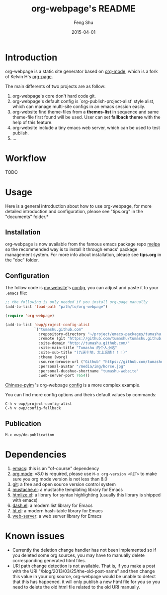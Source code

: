 #+TITLE:     org-webpage's README
#+AUTHOR:    Feng Shu
#+EMAIL:     tumashu@163.com
#+DATE:      2015-04-01


* Introduction

org-webpage is a static site generator based on [[http://orgmode.org/][org-mode]], which is a fork of Kelvin H's [[https://github.com/kelvinh/org-page][org-page]].

The main differents of two projects are as follow:

1. org-webpage's core don't hard code git.
2. org-webpage's default config is `org-publish-project-alist' style alist,
   which can manage multi-site configs in an emacs session easily.
3. org-website find theme-files from a *themes-list* in sequence and same theme-file
   first found will be used. User can set *fallback theme* with the help of this feature.
4. org-website include a tiny emacs web server, which can be used to test publish.
5. ...


* Workflow
TODO

* Usage
Here is a general introduction about how to use org-webpage, for more detailed introduction and configuration, please see
"tips.org" in the "documents" folder.*

** Installation

org-webpage is now available from the famous emacs package repo [[http://melpa.milkbox.net/][melpa]]
so the recommended way is to install it through emacs' package
management system. For more info about installation, please see
*tips.org* in the "doc" folder.

** Configuration
The follow code is [[http://tumashu.github.com][my website]]'s [[https://github.com/tumashu/tumashu.github.com/blob/source/eh-website.el][config]], you can adjust and paste it to your =.emacs= file:

#+BEGIN_SRC emacs-lisp
;; the following is only needed if you install org-page manually
(add-to-list 'load-path "path/to/org-webpage")

(require 'org-webpage)

(add-to-list 'owp/project-config-alist
             `("tumashu.github.com"
               :repository-directory "~/project/emacs-packages/tumashu.github.com"
               :remote (git "https://github.com/tumashu/tumashu.github.com.git" "master")
               :site-domain "http://tumashu.github.com/"
               :site-main-title "Tumashu 的个人小站"
               :site-sub-title "(九天十地，太上忘情！！！)"
               :theme (worg)
               :source-browse-url ("Github" "https://github.com/tumashu/tumashu.github.com")
               :personal-avatar "/media/img/horse.jpg"
               :personal-duoshuo-shortname "tumashu-website"
               :web-server-port 7654))
#+END_SRC

[[http://tumashu.github.io/chinese-pyim/][Chinese-pyim]] 's org-webpage [[https://github.com/tumashu/chinese-pyim/blob/master/chinese-pyim-devtools.el][config]] is a more complex example.

You can find more config options and theirs default values by commands:

#+BEGIN_EXAMPLE
C-h v owp/project-config-alist
C-h v owp/config-fallback
#+END_EXAMPLE

** Publication

#+BEGIN_EXAMPLE
M-x owp/do-publication
#+END_EXAMPLE

* Dependencies

1. [[http://www.gnu.org/software/emacs/][emacs]]: this is an "of-course" dependency
2. [[http://orgmode.org/][org mode]]: v8.0 is required, please use =M-x org-version <RET>= to make sure you org mode version is not less than 8.0
3. [[http://git-scm.com][git]]: a free and open source version control system
4. [[https://github.com/Wilfred/mustache.el][mustache.el]]: a mustache templating library for Emacs
5. [[http://fly.srk.fer.hr/~hniksic/emacs/htmlize.el.cgi][htmlize.el]]: a library for syntax highlighting (usually this library is shipped with emacs)
6. [[https://github.com/magnars/dash.el][dash.el]]: a modern list library for Emacs
7. [[https://github.com/Wilfred/ht.el][ht.el]]: a modern hash-table library for Emacs
8. [[https://github.com/eschulte/emacs-web-server][web-server]]: a web server library for Emacs

* Known issues

- Currently the deletion change handler has not been implemented so
  if you deleted some org sources, you may have to manually delete
  corresponding generated html files.
- URI path change detection is not available. That is, if you make a
  post with the URI "/blog/2013/03/25/the-old-post-name" and then
  change this value in your org source, org-webpage would be unable to
  detect that this has happened. it will only publish a new html
  file for you so you need to delete the old html file related to
  the old URI manually.
